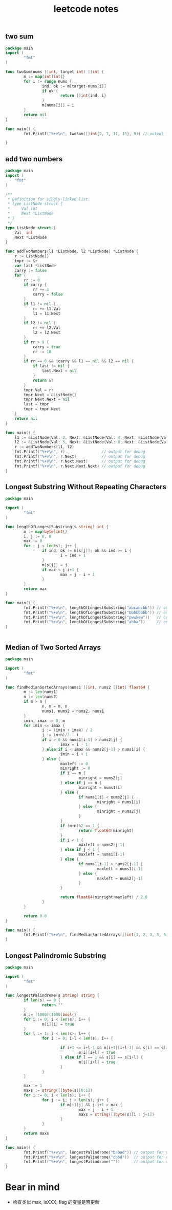 #+HTML_HEAD: <link rel="stylesheet" type="text/css" href="https://gongzhitaao.org/orgcss/org.css"/>
#+TITLE: leetcode notes
#+KEYWORDS: algorithm


** two sum
#+BEGIN_SRC go
  package main
  import (
          "fmt"
  )

  func twoSum(nums []int, target int) []int {
          m := map[int]int{}
          for i := range nums {
                  ind, ok := m[target-nums[i]]
                  if ok {
                          return []int{ind, i}
                  }
                  m[nums[i]] = i
          }
          return nil
  }

  func main() {
          fmt.Printf("%+v\n", twoSum([]int{2, 7, 11, 15}, 9)) // output for debug

  }
#+END_SRC

#+RESULTS:
: [0 1]

** add two numbers
#+BEGIN_SRC go
package main
import (
	"fmt"
)

/**
 * Definition for singly-linked list.
 * type ListNode struct {
 *     Val int
 *     Next *ListNode
 * }
 */
type ListNode struct {
	Val  int
	Next *ListNode
}

func addTwoNumbers(l1 *ListNode, l2 *ListNode) *ListNode {
	r := ListNode{}
	tmpr := &r
	var last *ListNode
	carry := false
	for {
		rr := 0
		if carry {
			rr += 1
			carry = false
		}
		if l1 != nil {
			rr += l1.Val
			l1 = l1.Next
		}
		if l2 != nil {
			rr += l2.Val
			l2 = l2.Next
		}
		if rr > 9 {
			carry = true
			rr -= 10
		}
		if rr == 0 && !carry && l1 == nil && l2 == nil {
			if last != nil {
				last.Next = nil
			}
			return &r
		}
		tmpr.Val = rr
		tmpr.Next = &ListNode{}
		tmpr.Next.Next = nil
		last = tmpr
		tmpr = tmpr.Next
	}
	return nil
}

func main() {
	l1 := &ListNode{Val: 2, Next: &ListNode{Val: 4, Next: &ListNode{Val: 3, Next: nil}}}
	l2 := &ListNode{Val: 5, Next: &ListNode{Val: 6, Next: &ListNode{Val: 4, Next: nil}}}
	r := addTwoNumbers(l1, l2)
	fmt.Printf("%+v\n", r)                // output for debug
	fmt.Printf("%+v\n", r.Next)           // output for debug
	fmt.Printf("%+v\n", r.Next.Next)      // output for debug
	fmt.Printf("%+v\n", r.Next.Next.Next) // output for debug
}
#+END_SRC

#+RESULTS:
: &{Val:7 Next:0xc0000101f0}
: &{Val:0 Next:0xc000010200}
: &{Val:8 Next:<nil>}
: <nil>

** Longest Substring Without Repeating Characters
#+BEGIN_SRC go
  package main

  import (
          "fmt"
  )

  func lengthOfLongestSubstring(s string) int {
          m := map[byte]int{}
          i, j := 0, 0
          max := 0
          for ; j < len(s); j++ {
                  if ind, ok := m[s[j]]; ok && ind >= i {
                          i = ind + 1
                  }
                  m[s[j]] = j
                  if max < j-i+1 {
                          max = j - i + 1
                  }
          }
          return max
  }

  func main() {
          fmt.Printf("%+v\n", lengthOfLongestSubstring("abcabcbb")) // output for debug
          fmt.Printf("%+v\n", lengthOfLongestSubstring("bbbbbbbb")) // output for debug
          fmt.Printf("%+v\n", lengthOfLongestSubstring("pwwkew"))   // output for debug
          fmt.Printf("%+v\n", lengthOfLongestSubstring("abba"))     // output for debug
  }


#+END_SRC

#+RESULTS:
: 3
: 1
: 3
: 2

** Median of Two Sorted Arrays
#+BEGIN_SRC go
  package main

  import (
          "fmt"
  )

  func findMedianSortedArrays(nums1 []int, nums2 []int) float64 {
          m := len(nums1)
          n := len(nums2)
          if m > n {
                  n, m = m, n
                  nums1, nums2 = nums2, nums1
          }
          imin, imax := 0, m
          for imin <= imax {
                  i := (imin + imax) / 2
                  j := (m+n)/2 - i
                  if i > 0 && nums1[i-1] > nums2[j] {
                          imax = i - 1
                  } else if i < imax && nums2[j-1] > nums1[i] {
                          imin = i + 1
                  } else {
                          maxleft := 0
                          minright := 0
                          if i == m {
                                  minright = nums2[j]
                          } else if j == n {
                                  minright = nums1[i]
                          } else {
                                  if nums1[i] < nums2[j] {
                                          minright = nums1[i]
                                  } else {
                                          minright = nums2[j]
                                  }
                          }
                          if (m+n)%2 == 1 {
                                  return float64(minright)
                          }
                          if i < 1 {
                                  maxleft = nums2[j-1]
                          } else if j < 1 {
                                  maxleft = nums1[i-1]
                          } else {
                                  if nums1[i-1] > nums2[j-1] {
                                          maxleft = nums1[i-1]
                                  } else {
                                          maxleft = nums2[j-1]
                                  }
                          }

                          return float64(minright+maxleft) / 2.0
                  }
          }

          return 0.0
  }

  func main() {
          fmt.Printf("%+v\n", findMedianSortedArrays([]int{1, 2, 3, 5, 6, 7, 8}, []int{3, 4})) // output for debug
  }

#+END_SRC

#+RESULTS:
: 4

** Longest Palindromic Substring
#+BEGIN_SRC go
  package main

  import (
          "fmt"
  )

  func longestPalindrome(s string) string {
          if len(s) == 0 {
                  return ""
          }
          m := [1000][1000]bool{}
          for i := 0; i < len(s); i++ {
                  m[i][i] = true
          }
          for l := 1; l < len(s); l++ {
                  for i := 0; i+l < len(s); i++ {

                          if i+1 <= i+l-1 && m[i+1][i+l-1] && s[i] == s[i+l] {
                                  m[i][i+l] = true
                          } else if l == 1 && s[i] == s[i+l] {
                                  m[i][i+l] = true
                          }
                  }
          }

          max := 1
          maxs := string([]byte(s)[0:1])
          for i := 0; i < len(s); i++ {
                  for j := i; j < len(s); j++ {
                          if m[i][j] && j-i+1 > max {
                                  max = j - i + 1
                                  maxs = string([]byte(s)[i : j+1])
                          }
                  }
          }
          return maxs
  }

  func main() {
          fmt.Printf("%+v\n", longestPalindrome("babad")) // output for debug
          fmt.Printf("%+v\n", longestPalindrome("cbbd"))  // output for debug
          fmt.Printf("%+v\n", longestPalindrome(""))      // output for debug
  }
#+END_SRC


* Bear in mind
  - 检查类似 max, isXXX, flag 的变量是否更新
